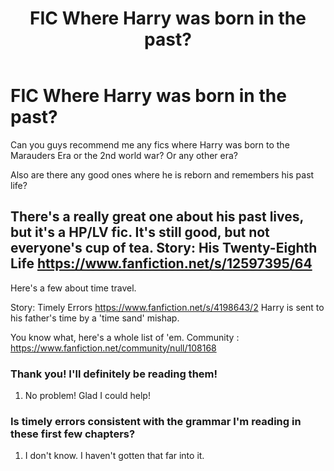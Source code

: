 #+TITLE: FIC Where Harry was born in the past?

* FIC Where Harry was born in the past?
:PROPERTIES:
:Score: 1
:DateUnix: 1574635102.0
:DateShort: 2019-Nov-25
:FlairText: What's That Fic?
:END:
Can you guys recommend me any fics where Harry was born to the Marauders Era or the 2nd world war? Or any other era?

Also are there any good ones where he is reborn and remembers his past life?


** There's a really great one about his past lives, but it's a HP/LV fic. It's still good, but not everyone's cup of tea. Story: His Twenty-Eighth Life [[https://www.fanfiction.net/s/12597395/64]]

Here's a few about time travel.

Story: Timely Errors [[https://www.fanfiction.net/s/4198643/2]] Harry is sent to his father's time by a 'time sand' mishap.

You know what, here's a whole list of 'em. Community : [[https://www.fanfiction.net/community/null/108168]]
:PROPERTIES:
:Author: The_Architect_Nurse
:Score: 5
:DateUnix: 1574639678.0
:DateShort: 2019-Nov-25
:END:

*** Thank you! I'll definitely be reading them!
:PROPERTIES:
:Score: 2
:DateUnix: 1574650770.0
:DateShort: 2019-Nov-25
:END:

**** No problem! Glad I could help!
:PROPERTIES:
:Author: The_Architect_Nurse
:Score: 1
:DateUnix: 1574688785.0
:DateShort: 2019-Nov-25
:END:


*** Is timely errors consistent with the grammar I'm reading in these first few chapters?
:PROPERTIES:
:Author: InfernoItaliano
:Score: 2
:DateUnix: 1574826939.0
:DateShort: 2019-Nov-27
:END:

**** I don't know. I haven't gotten that far into it.
:PROPERTIES:
:Author: The_Architect_Nurse
:Score: 1
:DateUnix: 1574856205.0
:DateShort: 2019-Nov-27
:END:
